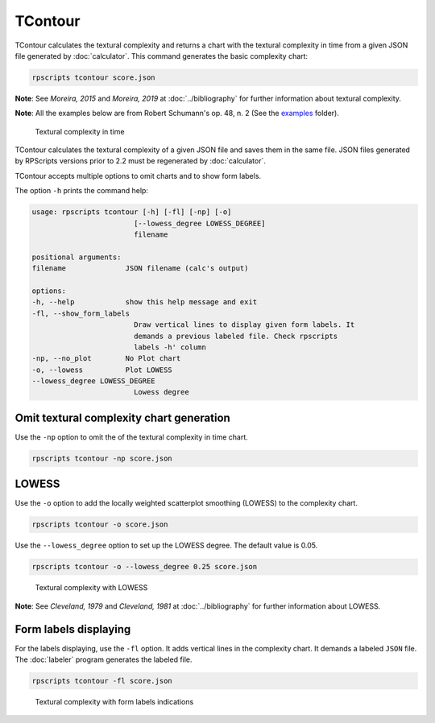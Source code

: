 TContour
========

TContour calculates the textural complexity and returns a chart with the textural complexity in time from a given JSON file generated by :doc:`calculator`. This command generates the basic complexity chart:

.. code-block:: console

    rpscripts tcontour score.json

**Note**: See `Moreira, 2015` and `Moreira, 2019` at :doc:`../bibliography` for further information about textural complexity.

**Note**: All the examples below are from Robert Schumann's op. 48, n. 2 (See the `examples <https://github.com/msampaio/rpScripts/tree/main/examples>`_ folder).

.. figure:: ../../../examples/schumann-opus48no2-complexity.svg
    :alt: textural-complexity-time

    Textural complexity in time

TContour calculates the textural complexity of a given JSON file and saves them in the same file. JSON files generated by RPScripts versions prior to 2.2 must be regenerated by :doc:`calculator`.

TContour accepts multiple options to omit charts and to show form labels.

The option ``-h`` prints the command help:

.. code-block:: console

    usage: rpscripts tcontour [-h] [-fl] [-np] [-o]
                            [--lowess_degree LOWESS_DEGREE]
                            filename

    positional arguments:
    filename              JSON filename (calc's output)

    options:
    -h, --help            show this help message and exit
    -fl, --show_form_labels
                            Draw vertical lines to display given form labels. It
                            demands a previous labeled file. Check rpscripts
                            labels -h' column
    -np, --no_plot        No Plot chart
    -o, --lowess          Plot LOWESS
    --lowess_degree LOWESS_DEGREE
                            Lowess degree

Omit textural complexity chart generation
-----------------------------------------

Use the ``-np`` option to omit the of the textural complexity in time chart.

.. code-block:: console

    rpscripts tcontour -np score.json

LOWESS
------

Use the ``-o`` option to add the locally weighted scatterplot smoothing (LOWESS) to the complexity chart.

.. code-block:: console

    rpscripts tcontour -o score.json

Use the ``--lowess_degree`` option to set up the LOWESS degree. The default value is 0.05.

.. code-block:: console

    rpscripts tcontour -o --lowess_degree 0.25 score.json


.. figure:: ../../../examples/schumann-opus48no2-complexity-lowess.svg
    :alt: complexity-lowess-chart

    Textural complexity with LOWESS

**Note**: See `Cleveland, 1979` and `Cleveland, 1981` at :doc:`../bibliography` for further information about LOWESS.

Form labels displaying
----------------------

For the labels displaying, use the ``-fl`` option. It adds vertical lines in the complexity chart. It demands a labeled ``JSON`` file. The :doc:`labeler` program generates the labeled file.

.. code-block:: console

    rpscripts tcontour -fl score.json

.. figure:: ../../../examples/schumann-opus48no2-complexity-labeled.svg
    :alt: labeled-complexity-chart

    Textural complexity with form labels indications
